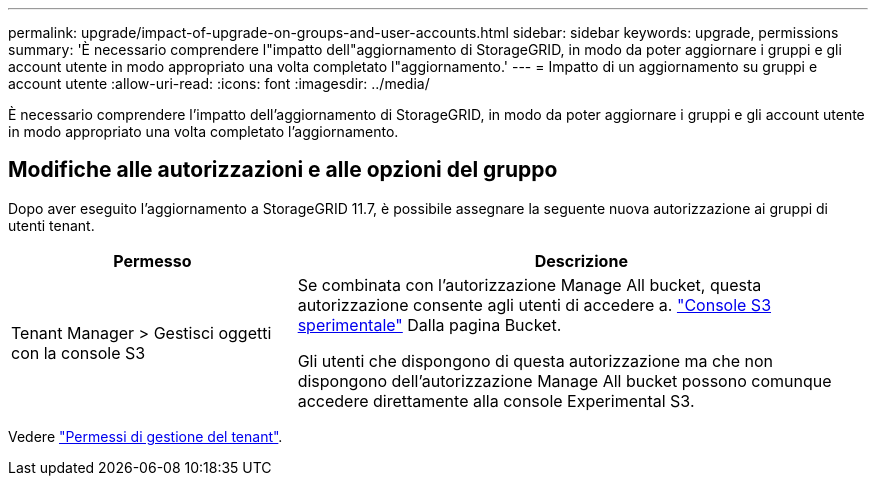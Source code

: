 ---
permalink: upgrade/impact-of-upgrade-on-groups-and-user-accounts.html 
sidebar: sidebar 
keywords: upgrade, permissions 
summary: 'È necessario comprendere l"impatto dell"aggiornamento di StorageGRID, in modo da poter aggiornare i gruppi e gli account utente in modo appropriato una volta completato l"aggiornamento.' 
---
= Impatto di un aggiornamento su gruppi e account utente
:allow-uri-read: 
:icons: font
:imagesdir: ../media/


[role="lead"]
È necessario comprendere l'impatto dell'aggiornamento di StorageGRID, in modo da poter aggiornare i gruppi e gli account utente in modo appropriato una volta completato l'aggiornamento.



== Modifiche alle autorizzazioni e alle opzioni del gruppo

Dopo aver eseguito l'aggiornamento a StorageGRID 11.7, è possibile assegnare la seguente nuova autorizzazione ai gruppi di utenti tenant.

[cols="1a,2a"]
|===
| Permesso | Descrizione 


 a| 
Tenant Manager > Gestisci oggetti con la console S3
 a| 
Se combinata con l'autorizzazione Manage All bucket, questa autorizzazione consente agli utenti di accedere a. link:../tenant/use-s3-console.html["Console S3 sperimentale"] Dalla pagina Bucket.

Gli utenti che dispongono di questa autorizzazione ma che non dispongono dell'autorizzazione Manage All bucket possono comunque accedere direttamente alla console Experimental S3.

|===
Vedere link:../tenant/tenant-management-permissions.html["Permessi di gestione del tenant"].
